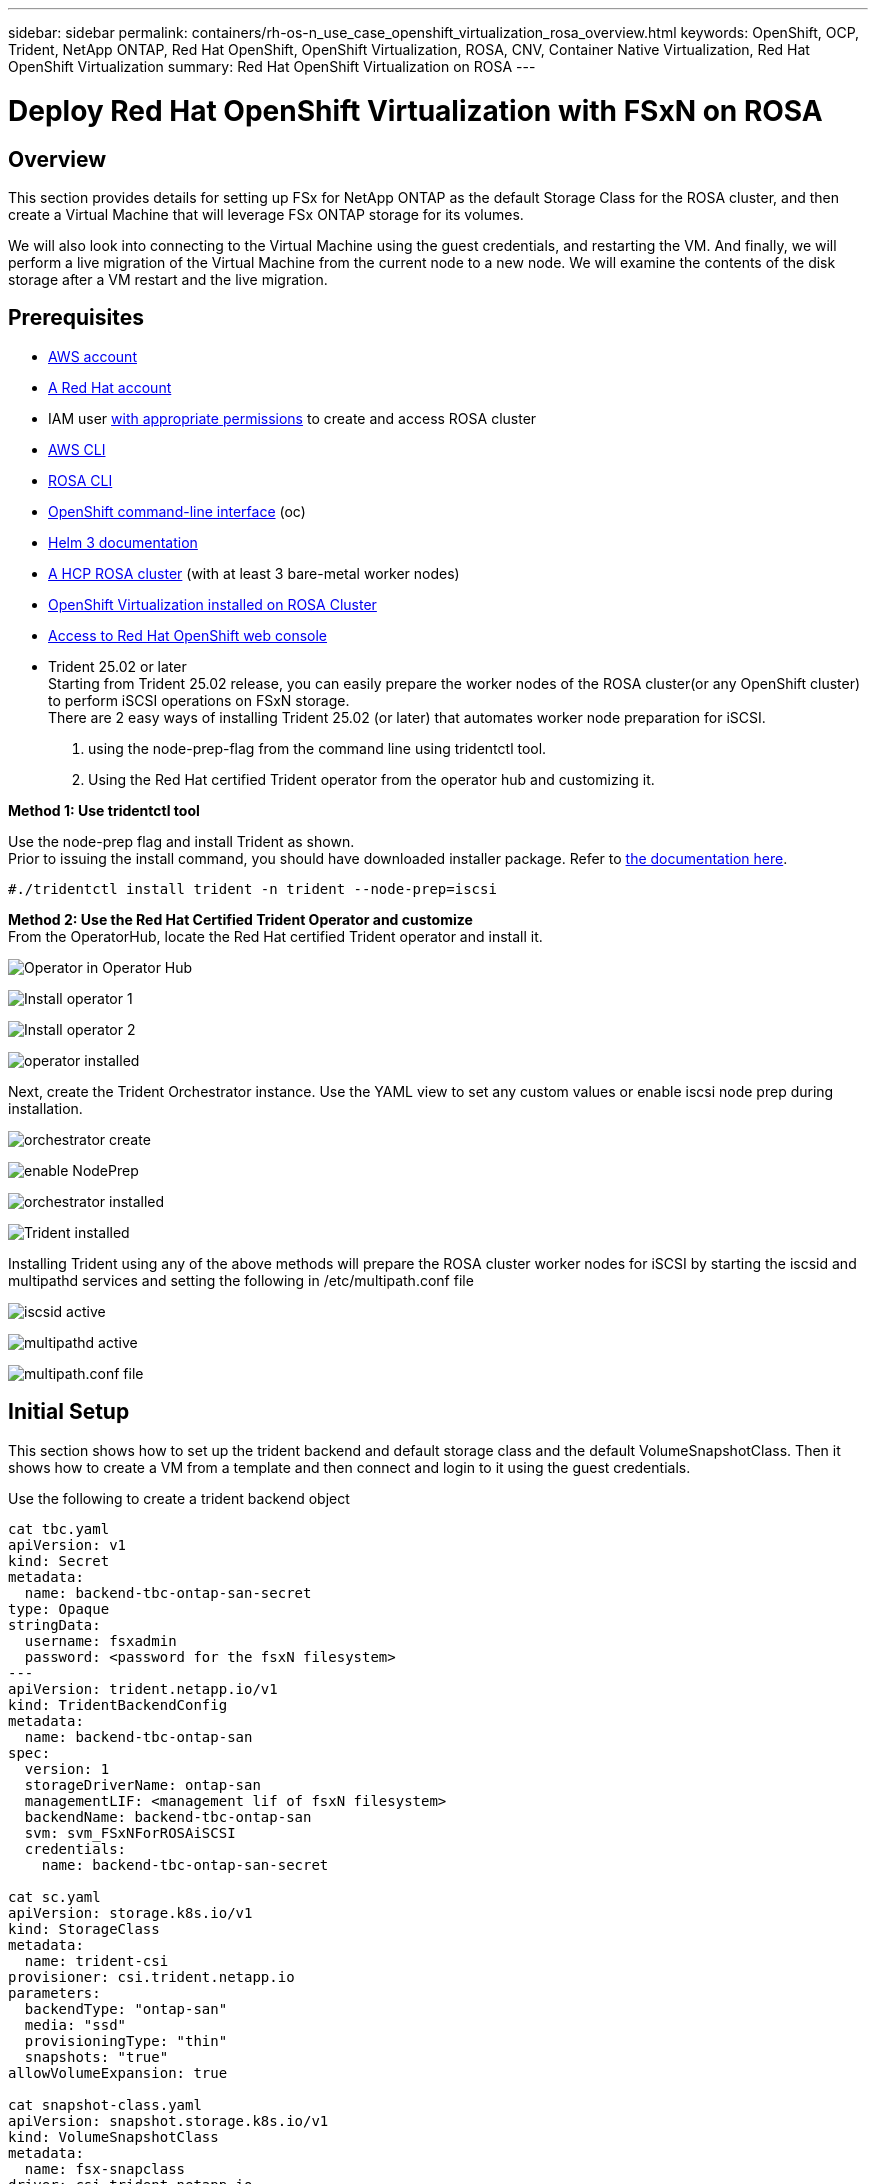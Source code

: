 ---
sidebar: sidebar
permalink: containers/rh-os-n_use_case_openshift_virtualization_rosa_overview.html
keywords: OpenShift, OCP, Trident, NetApp ONTAP, Red Hat OpenShift, OpenShift Virtualization, ROSA, CNV, Container Native Virtualization, Red Hat OpenShift Virtualization
summary: Red Hat OpenShift Virtualization on ROSA
---

= Deploy Red Hat OpenShift Virtualization with FSxN on ROSA 
:hardbreaks:
:nofooter:
:icons: font
:linkattrs:
:imagesdir: ../media/

[.lead]
== Overview
This section provides details for setting up FSx for NetApp ONTAP as the default Storage Class for the ROSA cluster, and then create a Virtual Machine that will leverage FSx ONTAP storage for its volumes. 

We will also look into connecting to the Virtual Machine using the guest credentials, and restarting the VM. And finally, we will perform a live migration of the Virtual Machine from the current node to a new node. We will examine the contents of the disk storage after a VM restart and the live migration.

== Prerequisites

*	link:https://signin.aws.amazon.com/signin?redirect_uri=https://portal.aws.amazon.com/billing/signup/resume&client_id=signup[AWS account]

*	link:https://console.redhat.com/[A Red Hat account]

*	IAM user link:https://www.rosaworkshop.io/rosa/1-account_setup/[with appropriate permissions] to create and access ROSA cluster
*   link:https://aws.amazon.com/cli/[AWS CLI]
*   link:https://console.redhat.com/openshift/downloads[ROSA CLI]
*   link:https://console.redhat.com/openshift/downloads[OpenShift command-line interface] (oc)
*   link:https://docs.aws.amazon.com/eks/latest/userguide/helm.html[Helm 3 documentation]
*   link:https://docs.openshift.com/rosa/rosa_hcp/rosa-hcp-sts-creating-a-cluster-quickly.html[A HCP ROSA cluster] (with at least 3 bare-metal worker nodes)
*   link:https://docs.redhat.com/en/documentation/openshift_container_platform/4.17/html/virtualization/installing#virt-aws-bm_preparing-cluster-for-virt[OpenShift Virtualization installed on ROSA Cluster]
*   link:https://console.redhat.com/openshift/overview[Access to Red Hat OpenShift web console]
*   Trident 25.02 or later
Starting from Trident 25.02 release, you can easily prepare the worker nodes of the ROSA cluster(or any OpenShift cluster) to perform iSCSI operations on FSxN storage. 
There are 2 easy ways of installing Trident 25.02 (or later) that automates worker node preparation for iSCSI.  
1. using the node-prep-flag from the command line using tridentctl tool.
2. Using the Red Hat certified Trident operator from the operator hub and customizing it. 

**Method 1: Use tridentctl tool**

Use the node-prep flag and install Trident as shown. 
Prior to issuing the install command, you should have downloaded installer package. Refer to link:https://docs.netapp.com/us-en/trident/trident-get-started/kubernetes-deploy-tridentctl.html#step-1-download-the-trident-installer-package[the documentation here]. 

[source,yaml]
....
#./tridentctl install trident -n trident --node-prep=iscsi
....

**Method 2: Use the Red Hat Certified Trident Operator and customize**
From the OperatorHub, locate the Red Hat certified Trident operator and install it.

image:rh-os-n_use_case_operator_img1.png["Operator in Operator Hub"]

image:rh-os-n_use_case_operator_img2.png["Install operator 1"]

image:rh-os-n_use_case_operator_img3.png["Install operator 2"]

image:rh-os-n_use_case_operator_img4.png["operator installed"]

Next, create the Trident Orchestrator instance. Use the YAML view to set any custom values or enable iscsi node prep during installation.

image:rh-os-n_use_case_operator_img5.png["orchestrator create"]

image:rh-os-n_use_case_operator_img6.png["enable NodePrep"]

image:rh-os-n_use_case_operator_img7.png["orchestrator installed"]

image:rh-os-n_use_case_operator_img8.png["Trident installed"]


Installing Trident using any of the above methods will prepare the ROSA cluster worker nodes for iSCSI by starting the iscsid and multipathd services and setting the following in /etc/multipath.conf file

image:rh-os-n_use_case_iscsi_node_prep1.png["iscsid active"]

image:rh-os-n_use_case_iscsi_node_prep2.png["multipathd active"]

image:rh-os-n_use_case_iscsi_node_prep3.png["multipath.conf file"]

== Initial Setup

This section shows how to set up the trident backend and default storage class and the default VolumeSnapshotClass. Then it shows how to create a VM from a template  and then connect and login to it using the guest credentials.

Use the following to create a trident backend object
[source,yaml]
....
cat tbc.yaml
apiVersion: v1
kind: Secret
metadata:
  name: backend-tbc-ontap-san-secret
type: Opaque
stringData:
  username: fsxadmin
  password: <password for the fsxN filesystem>
---
apiVersion: trident.netapp.io/v1
kind: TridentBackendConfig
metadata:
  name: backend-tbc-ontap-san
spec:
  version: 1
  storageDriverName: ontap-san
  managementLIF: <management lif of fsxN filesystem>
  backendName: backend-tbc-ontap-san
  svm: svm_FSxNForROSAiSCSI
  credentials:
    name: backend-tbc-ontap-san-secret

cat sc.yaml
apiVersion: storage.k8s.io/v1
kind: StorageClass
metadata:
  name: trident-csi
provisioner: csi.trident.netapp.io
parameters:
  backendType: "ontap-san"
  media: "ssd"
  provisioningType: "thin"
  snapshots: "true"
allowVolumeExpansion: true

cat snapshot-class.yaml
apiVersion: snapshot.storage.k8s.io/v1
kind: VolumeSnapshotClass
metadata:
  name: fsx-snapclass
driver: csi.trident.netapp.io
deletionPolicy: Retain

#oc create -f tbc,yaml -n trident
#oc create -f sc.yaml
#oc create -f snapshot-class.yaml 
....


You can set up the storage class and the volumeSnapshot class created above as the defaults either from the console or from command line

[source]
$ oc patch storageclass trident-csi -p '{"metadata": {"annotations": {"storageclass.kubernetes.io/is-default-class": "true"}}}'

[source]
$ oc patch VolumeSnapshotClasses fsx-snapclass -p '{"metadata": {"annotations": {"snapshot.storage.kubernetes.io/is-default-class": "true"}}}'

Ensure default Storage Class is set to trident-csi
image:redhat_openshift_ocpv_rosa_image1.png[OCP-v default storage Class]

Ensure default VolumeSnapShotClasses is set as shown
image:redhat_openshift_ocpv_rosa_image2.png[OCP-v default VolumeSnapshot Class]

=== **Create a VM from the template**

Use the web console to create a VM from a template.
From the RedHat OpenShiftService on AWS console, create a virtual machine. There are templates available on the cluster that can be used to create the VM.
In the screenshot below, we choose fedora VM from this list. Give the VM a name,and then click on **Customize Virtual Machine**. Select the **Disks** tab and click on **Add disks**.
Change the name of the disk preferably to something meaningful, ensure that **trident-csi** is selected for storage class. Click on **Save**. Click on **Create VirtualMachine**

After a few minutes, the VM is in the running state
image:redhat_openshift_ocpv_rosa_image3.png[OCP-v Create VM from template]

image:redhat_openshift_ocpv_rosa_image4.png[OCP-v template sources available]

image:redhat_openshift_ocpv_rosa_image5.png[OCP-v Customize VM]

image:redhat_openshift_ocpv_rosa_image6.png[OCP-v Disks tab]

image:redhat_openshift_ocpv_rosa_image7.png[OCP-v Add disk]

image:redhat_openshift_ocpv_rosa_image8.png[OCP-v VM running]

=== **Review all the objects created for the VM**

The storage disks.
image:redhat_openshift_ocpv_rosa_image9.png[OCP-v Storage Disks]

The file systems of the VM will show the Partitions, File system type and the Mount points.
image:redhat_openshift_ocpv_rosa_image10.png[OCP-v FileSystems]

2 PVCs are created for the VM, one from the boot disk and one for the hot plug disk.
image:redhat_openshift_ocpv_rosa_image11.png[OCP-v VM PVCs]

The PVC for the boot disk shows that the Access mode is ReadWriteMany, and the Storage Class is trident-csi.
image:redhat_openshift_ocpv_rosa_image12.png[OCP-v VM boot disk PVC]

Similarly, the PVC for the hot-plug disk shows that the Access mode is ReadWriteMany, and the Storage Class is trident-csi.
image:redhat_openshift_ocpv_rosa_image13.png[OCP-v VM hotplug disk PVC]

In the screenshot below we can see that the pod for the VM has a Status of Running.
image:redhat_openshift_ocpv_rosa_image14.png[OCP-v VM running]

Here we can see the two Volumes associated with the VM pod and the 2 PVCs associated with them.
image:redhat_openshift_ocpv_rosa_image15.png[OCP-v VM PVCs and PVs]

=== **Connect to the VM**

Click on ‘Open web console’ button, and login using Guest Credentials
image:redhat_openshift_ocpv_rosa_image16.png[OCP-v VM connect]

image:redhat_openshift_ocpv_rosa_image17.png[OCP-v login]

Issue the following commands

[source]
$ df (to display information about the disk space usage on a file system).

[source]
$ dd if=/dev/urandom of=random.dat bs=1M count=10240 (to create a file called random.dat in the home dir and fill it with random data).

The disk is filled with 11 GB of data.
image:redhat_openshift_ocpv_rosa_image18.png[OCP-v VM fill the disk]

Use vi to create a sample text file that we will use to test.
image:redhat_openshift_ocpv_rosa_image19.png[OCP-v create a file]

**Related Blogs**

link:https://community.netapp.com/t5/Tech-ONTAP-Blogs/Unlock-Seamless-iSCSI-Storage-Integration-A-Guide-to-FSxN-on-ROSA-Clusters-for/ba-p/459124[Unlock Seamless iSCSI Storage Integration: A Guide to FSxN on ROSA Clusters for iSCSI]

link:https://community.netapp.com/t5/Tech-ONTAP-Blogs/Simplifying-Trident-Installation-on-Red-Hat-OpenShift-with-the-New-Certified/ba-p/459710[Simplifying Trident Installation on Red Hat OpenShift with the New Certified Trident Operator]
